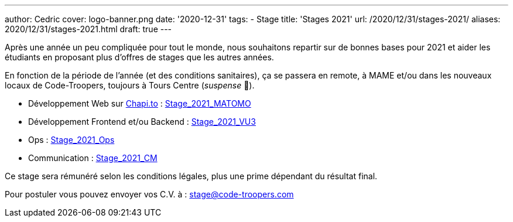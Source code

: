 ---
author: Cedric
cover: logo-banner.png
date: '2020-12-31'
tags:
- Stage
title: 'Stages 2021'
url: /2020/12/31/stages-2021/
aliases: 2020/12/31/stages-2021.html
draft: true
---

Après une année un peu compliquée pour tout le monde, nous souhaitons repartir sur de bonnes bases pour 2021 et aider 
les étudiants en proposant plus d'offres de stages que les autres années.

En fonction de la période de l'année (et des conditions sanitaires), ça se passera en remote, à MAME et/ou dans les nouveaux locaux de Code-Troopers, toujours à Tours Centre (_suspense_ 🤭). 

- Développement Web sur https://chapi.to[Chapi.to] : https://code-troopers.com/files/Stage_2021_Matomo.pdf[Stage_2021_MATOMO]
- Développement Frontend et/ou Backend : https://code-troopers.com/files/Stage_2021_VU3.pdf[Stage_2021_VU3]
- Ops : https://code-troopers.com/files/Stage_2021_Ops.pdf[Stage_2021_Ops]
- Communication : https://code-troopers.com/files/Stage_2021_CM.pdf[Stage_2021_CM]


Ce stage sera rémunéré selon les conditions légales, plus une prime dépendant du résultat final.


Pour postuler vous pouvez envoyer vos C.V. à : stage@code-troopers.com